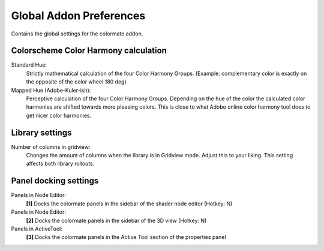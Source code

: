 Global Addon Preferences
========================

.. image:: _static/images/bl_pref_colormate_settings.png

Contains the global settings for the colormate addon.

Colorscheme Color Harmony calculation
#####################################

Standard Hue:
    Strictly mathematical calculation of the four Color Harmony Groups. (Example: complementary color is exactly on the opposite of the color wheel 180 deg)

Mapped Hue (Adobe-Kuler-ish): 
    Perceptive calculation of the four Color Harmony Groups. Depending on the hue of the color the calculated color harmonies are shifted towards more pleasing colors. This is close to what Adobe online color harmony tool does to get nicer color harmonies.

Library settings
################

Number of columns in gridview: 
    Changes the amount of columns when the library is in Gridview mode. Adjust this to your liking. This setting affects both library rollouts.

.. _docking_locations:

Panel docking settings
######################

.. image:: _static/images/bl_colormate_docking_locations.png

Panels in Node Editor:
    **[1]** Docks the colormate panels in the sidebar of the shader node editor (Hotkey: N)

Panels in Node Editor:
    **[2]** Docks the colormate panels in the sidebar of the 3D view (Hotkey: N)

Panels in ActiveTool:
    **[3]** Docks the colormate panels in the Active Tool section of the properties panel
